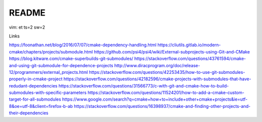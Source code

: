README
======

vim: et ts=2 sw=2

Links

https://foonathan.net/blog/2016/07/07/cmake-dependency-handling.html
https://cliutils.gitlab.io/modern-cmake/chapters/projects/submodule.html
https://github.com/psi4/psi4/wiki/External-subprojects-using-Git-and-CMake
https://blog.kitware.com/cmake-superbuilds-git-submodules/
https://stackoverflow.com/questions/43761594/cmake-and-using-git-submodule-for-dependence-projects
http://www.diracprogram.org/doc/release-12/programmers/external_projects.html
https://stackoverflow.com/questions/42253435/how-to-use-git-submodules-properly-in-cmake-project
https://stackoverflow.com/questions/42182596/cmake-projects-with-submodules-that-have-redudant-dependencies
https://stackoverflow.com/questions/31566773/c-with-git-and-cmake-how-to-build-submodules-with-specific-parameters
https://stackoverflow.com/questions/11524201/how-to-add-a-cmake-custom-target-for-all-submodules
https://www.google.com/search?q=cmake+how+to+include+other+cmake+projects&ie=utf-8&oe=utf-8&client=firefox-b-ab
https://stackoverflow.com/questions/16398937/cmake-and-finding-other-projects-and-their-dependencies
